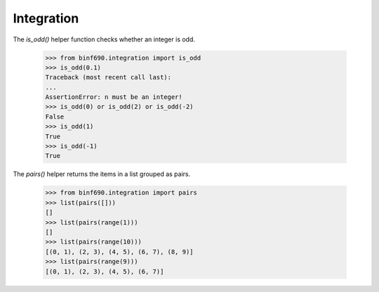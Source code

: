 ===========
Integration
===========

The `is_odd()` helper function checks whether an integer is odd.

    >>> from binf690.integration import is_odd
    >>> is_odd(0.1)
    Traceback (most recent call last):
    ...
    AssertionError: n must be an integer!
    >>> is_odd(0) or is_odd(2) or is_odd(-2)
    False
    >>> is_odd(1)
    True
    >>> is_odd(-1)
    True

The `pairs()` helper returns the items in a list grouped as pairs.

    >>> from binf690.integration import pairs
    >>> list(pairs([]))
    []
    >>> list(pairs(range(1)))
    []
    >>> list(pairs(range(10)))
    [(0, 1), (2, 3), (4, 5), (6, 7), (8, 9)]
    >>> list(pairs(range(9)))
    [(0, 1), (2, 3), (4, 5), (6, 7)]
